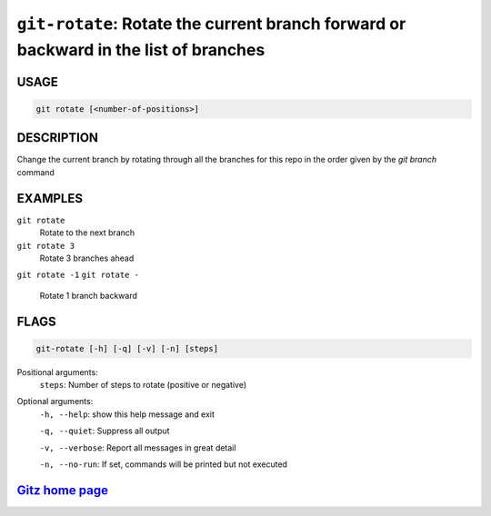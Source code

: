 ``git-rotate``: Rotate the current branch forward or backward in the list of branches
-------------------------------------------------------------------------------------

USAGE
=====
.. code-block:: bash

    git rotate [<number-of-positions>]

DESCRIPTION
===========

Change the current branch by rotating through all the branches for
this repo in the order given by the `git branch` command

EXAMPLES
========

``git rotate``
    Rotate to the next branch

``git rotate 3``
    Rotate 3 branches ahead

``git rotate -1``
``git rotate -``
    Rotate 1 branch backward

FLAGS
=====

.. code-block:: bash

    git-rotate [-h] [-q] [-v] [-n] [steps]

Positional arguments:
  ``steps``: Number of steps to rotate (positive or negative)

Optional arguments:
  ``-h, --help``: show this help message and exit

  ``-q, --quiet``: Suppress all output

  ``-v, --verbose``: Report all messages in great detail

  ``-n, --no-run``: If set, commands will be printed but not executed

`Gitz home page <https://github.com/rec/gitz/>`_
================================================
